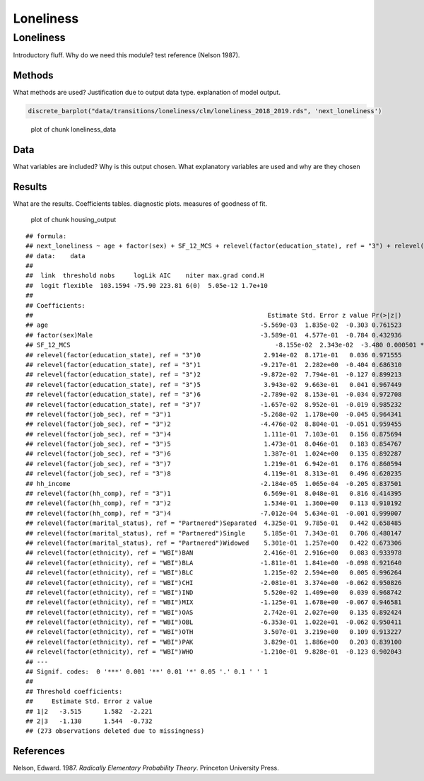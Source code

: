 ==========
Loneliness
==========


Loneliness
==========

Introductory fluff. Why do we need this module? test reference (Nelson
1987).

Methods
-------

What methods are used? Justification due to output data type.
explanation of model output.

.. code:: r

   discrete_barplot("data/transitions/loneliness/clm/loneliness_2018_2019.rds", 'next_loneliness')

.. figure:: ./figure/loneliness_data-1.png
   :alt: plot of chunk loneliness_data

   plot of chunk loneliness_data

Data
----

What variables are included? Why is this output chosen. What explanatory
variables are used and why are they chosen

Results
-------

What are the results. Coefficients tables. diagnostic plots. measures of
goodness of fit.

.. figure:: ./figure/housing_output-1.png
   :alt: plot of chunk housing_output

   plot of chunk housing_output

::

   ## formula: 
   ## next_loneliness ~ age + factor(sex) + SF_12_MCS + relevel(factor(education_state), ref = "3") + relevel(factor(job_sec), ref = "3") + hh_income + relevel(factor(hh_comp), ref = "3") + relevel(factor(marital_status), ref = "Partnered") + relevel(factor(ethnicity), ref = "WBI")
   ## data:    data
   ## 
   ##  link  threshold nobs     logLik AIC    niter max.grad cond.H 
   ##  logit flexible  103.1594 -75.90 223.81 6(0)  5.05e-12 1.7e+10
   ## 
   ## Coefficients:
   ##                                                               Estimate Std. Error z value Pr(>|z|)    
   ## age                                                         -5.569e-03  1.835e-02  -0.303 0.761523    
   ## factor(sex)Male                                             -3.589e-01  4.577e-01  -0.784 0.432936    
   ## SF_12_MCS                                                       -8.155e-02  2.343e-02  -3.480 0.000501 ***
   ## relevel(factor(education_state), ref = "3")0                 2.914e-02  8.171e-01   0.036 0.971555    
   ## relevel(factor(education_state), ref = "3")1                -9.217e-01  2.282e+00  -0.404 0.686310    
   ## relevel(factor(education_state), ref = "3")2                -9.872e-02  7.794e-01  -0.127 0.899213    
   ## relevel(factor(education_state), ref = "3")5                 3.943e-02  9.663e-01   0.041 0.967449    
   ## relevel(factor(education_state), ref = "3")6                -2.789e-02  8.153e-01  -0.034 0.972708    
   ## relevel(factor(education_state), ref = "3")7                -1.657e-02  8.952e-01  -0.019 0.985232    
   ## relevel(factor(job_sec), ref = "3")1                        -5.268e-02  1.178e+00  -0.045 0.964341    
   ## relevel(factor(job_sec), ref = "3")2                        -4.476e-02  8.804e-01  -0.051 0.959455    
   ## relevel(factor(job_sec), ref = "3")4                         1.111e-01  7.103e-01   0.156 0.875694    
   ## relevel(factor(job_sec), ref = "3")5                         1.473e-01  8.046e-01   0.183 0.854767    
   ## relevel(factor(job_sec), ref = "3")6                         1.387e-01  1.024e+00   0.135 0.892287    
   ## relevel(factor(job_sec), ref = "3")7                         1.219e-01  6.942e-01   0.176 0.860594    
   ## relevel(factor(job_sec), ref = "3")8                         4.119e-01  8.313e-01   0.496 0.620235    
   ## hh_income                                                   -2.184e-05  1.065e-04  -0.205 0.837501    
   ## relevel(factor(hh_comp), ref = "3")1                         6.569e-01  8.048e-01   0.816 0.414395    
   ## relevel(factor(hh_comp), ref = "3")2                         1.534e-01  1.360e+00   0.113 0.910192    
   ## relevel(factor(hh_comp), ref = "3")4                        -7.012e-04  5.634e-01  -0.001 0.999007    
   ## relevel(factor(marital_status), ref = "Partnered")Separated  4.325e-01  9.785e-01   0.442 0.658485    
   ## relevel(factor(marital_status), ref = "Partnered")Single     5.185e-01  7.343e-01   0.706 0.480147    
   ## relevel(factor(marital_status), ref = "Partnered")Widowed    5.301e-01  1.257e+00   0.422 0.673306    
   ## relevel(factor(ethnicity), ref = "WBI")BAN                   2.416e-01  2.916e+00   0.083 0.933978    
   ## relevel(factor(ethnicity), ref = "WBI")BLA                  -1.811e-01  1.841e+00  -0.098 0.921640    
   ## relevel(factor(ethnicity), ref = "WBI")BLC                   1.215e-02  2.594e+00   0.005 0.996264    
   ## relevel(factor(ethnicity), ref = "WBI")CHI                  -2.081e-01  3.374e+00  -0.062 0.950826    
   ## relevel(factor(ethnicity), ref = "WBI")IND                   5.520e-02  1.409e+00   0.039 0.968742    
   ## relevel(factor(ethnicity), ref = "WBI")MIX                  -1.125e-01  1.678e+00  -0.067 0.946581    
   ## relevel(factor(ethnicity), ref = "WBI")OAS                   2.742e-01  2.027e+00   0.135 0.892424    
   ## relevel(factor(ethnicity), ref = "WBI")OBL                  -6.353e-01  1.022e+01  -0.062 0.950411    
   ## relevel(factor(ethnicity), ref = "WBI")OTH                   3.507e-01  3.219e+00   0.109 0.913227    
   ## relevel(factor(ethnicity), ref = "WBI")PAK                   3.829e-01  1.886e+00   0.203 0.839100    
   ## relevel(factor(ethnicity), ref = "WBI")WHO                  -1.210e-01  9.828e-01  -0.123 0.902043    
   ## ---
   ## Signif. codes:  0 '***' 0.001 '**' 0.01 '*' 0.05 '.' 0.1 ' ' 1
   ## 
   ## Threshold coefficients:
   ##     Estimate Std. Error z value
   ## 1|2   -3.515      1.582  -2.221
   ## 2|3   -1.130      1.544  -0.732
   ## (273 observations deleted due to missingness)

References
----------

.. container:: references csl-bib-body hanging-indent
   :name: refs

   .. container:: csl-entry
      :name: ref-1987:nelson

      Nelson, Edward. 1987. *Radically Elementary Probability Theory*.
      Princeton University Press.
